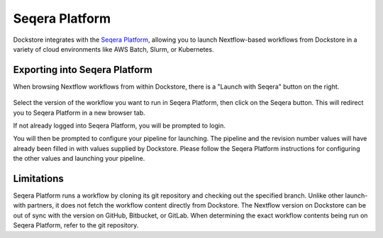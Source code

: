 Seqera Platform
===============

Dockstore integrates with the `Seqera Platform <https://seqera.io/>`__,
allowing you to launch Nextflow-based workflows from Dockstore in a variety of
cloud environments like AWS Batch, Slurm, or Kubernetes.

Exporting into Seqera Platform
------------------------------

When browsing Nextflow workflows from within Dockstore, there is a
"Launch with Seqera" button on the right.

.. figure:: /assets/images/docs/seqera_launch_with.png
   :alt: Nextflow workflow in Dockstore
   

Select the version of the workflow you want to run in Seqera Platform, then click on the Seqera
button. This will redirect you to Seqera Platform in a new browser tab.

If not already logged into Seqera Platform, you will be prompted to login.

You will then be prompted to configure your pipeline for launching. The pipeline and
the revision number values will have already been filled in with values supplied
by Dockstore. Please follow the Seqera Platform instructions for configuring the other values and launching
your pipeline.

.. figure:: /assets/images/docs/seqera_platform_from_dockstore.png
   :alt: Seqera Platform workflow launch interface

.. _nextflow-limitations:

Limitations
-----------

Seqera Platform runs a workflow by cloning its git repository and checking out the specified branch. Unlike other launch-with partners, it does not
fetch the workflow content directly from Dockstore. The Nextflow version on Dockstore can be out of sync with the version on GitHub, Bitbucket, or GitLab.
When determining the exact workflow contents being run on Seqera Platform, refer to the git repository.


.. discourse::
    :topic_identifier: 4406
